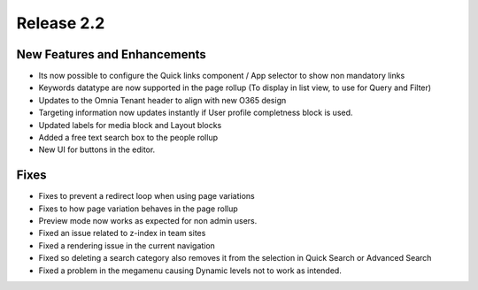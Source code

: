 Release 2.2
========================================


New Features and Enhancements
***********************

- Its now possible to configure the Quick links component / App selector to show non mandatory links
- Keywords datatype are now supported in the page rollup (To display in list view, to use for Query and Filter)
- Updates to the Omnia Tenant header to align with new O365 design
- Targeting information now updates instantly if User profile completness block is used.
- Updated labels for media block and Layout blocks
- Added a free text search box to the people rollup
- New UI for buttons in the editor.

Fixes
***********************

- Fixes to prevent a redirect loop when using page variations
- Fixes to how page variation behaves in the page rollup
- Preview mode now works as expected for non admin users.
- Fixed an issue related to z-index in team sites
- Fixed a rendering issue in the current navigation
- Fixed so deleting a search category also removes it from the selection in Quick Search or Advanced Search
- Fixed a problem in the megamenu causing Dynamic levels not to work as intended.

